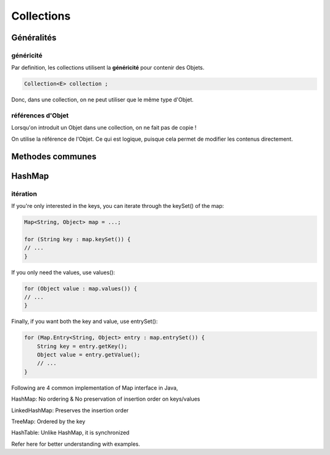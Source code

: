 ***********
Collections
***********

Généralités
***********

généricité
++++++++++

Par definition, les collections utilisent la **généricité** pour contenir des Objets.

.. code-block:: java
    
    Collection<E> collection ;

Donc, dans une collection, on ne peut utiliser que le même type d'Objet.

références d'Objet
++++++++++++++++++

Lorsqu'on introduit un Objet dans une collection, on ne fait pas de copie !

On utilise la référence de l'Objet. Ce qui est logique, puisque cela permet de modifier les contenus directement.


Methodes communes
*****************


HashMap
*******

itération
+++++++++

If you're only interested in the keys, you can iterate through the keySet() of the map:

.. code-block:: java
    
    Map<String, Object> map = ...;

    for (String key : map.keySet()) {
    // ...
    }

If you only need the values, use values():

.. code-block:: java

    for (Object value : map.values()) {
    // ...
    }

Finally, if you want both the key and value, use entrySet():

.. code-block:: java

    for (Map.Entry<String, Object> entry : map.entrySet()) {
        String key = entry.getKey();
        Object value = entry.getValue();
        // ...
    }

Following are 4 common implementation of Map interface in Java,

HashMap: No ordering & No preservation of insertion order on keys/values

LinkedHashMap: Preserves the insertion order

TreeMap: Ordered by the key

HashTable: Unlike HashMap, it is synchronized

Refer here for better understanding with examples.